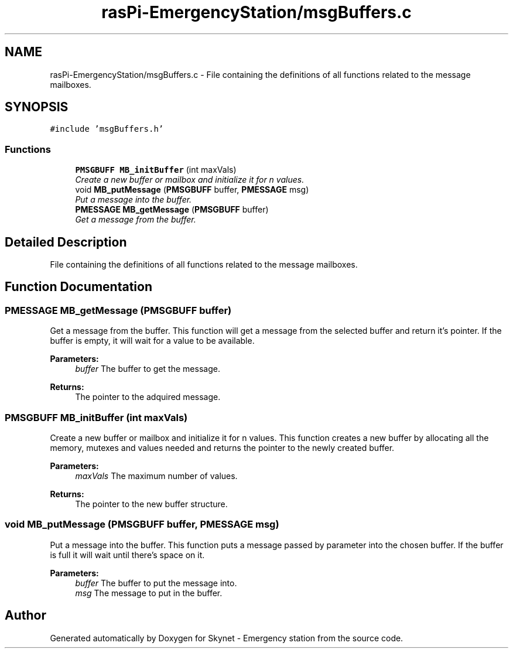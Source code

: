 .TH "rasPi-EmergencyStation/msgBuffers.c" 3 "Mon Jan 25 2016" "Version 0.1" "Skynet - Emergency station" \" -*- nroff -*-
.ad l
.nh
.SH NAME
rasPi-EmergencyStation/msgBuffers.c \- File containing the definitions of all functions related to the message mailboxes\&.  

.SH SYNOPSIS
.br
.PP
\fC#include 'msgBuffers\&.h'\fP
.br

.SS "Functions"

.in +1c
.ti -1c
.RI "\fBPMSGBUFF\fP \fBMB_initBuffer\fP (int maxVals)"
.br
.RI "\fICreate a new buffer or mailbox and initialize it for n values\&. \fP"
.ti -1c
.RI "void \fBMB_putMessage\fP (\fBPMSGBUFF\fP buffer, \fBPMESSAGE\fP msg)"
.br
.RI "\fIPut a message into the buffer\&. \fP"
.ti -1c
.RI "\fBPMESSAGE\fP \fBMB_getMessage\fP (\fBPMSGBUFF\fP buffer)"
.br
.RI "\fIGet a message from the buffer\&. \fP"
.in -1c
.SH "Detailed Description"
.PP 
File containing the definitions of all functions related to the message mailboxes\&. 


.SH "Function Documentation"
.PP 
.SS "\fBPMESSAGE\fP MB_getMessage (\fBPMSGBUFF\fP buffer)"

.PP
Get a message from the buffer\&. This function will get a message from the selected buffer and return it's pointer\&. If the buffer is empty, it will wait for a value to be available\&. 
.PP
\fBParameters:\fP
.RS 4
\fIbuffer\fP The buffer to get the message\&. 
.RE
.PP
\fBReturns:\fP
.RS 4
The pointer to the adquired message\&. 
.RE
.PP

.SS "\fBPMSGBUFF\fP MB_initBuffer (int maxVals)"

.PP
Create a new buffer or mailbox and initialize it for n values\&. This function creates a new buffer by allocating all the memory, mutexes and values needed and returns the pointer to the newly created buffer\&. 
.PP
\fBParameters:\fP
.RS 4
\fImaxVals\fP The maximum number of values\&. 
.RE
.PP
\fBReturns:\fP
.RS 4
The pointer to the new buffer structure\&. 
.RE
.PP

.SS "void MB_putMessage (\fBPMSGBUFF\fP buffer, \fBPMESSAGE\fP msg)"

.PP
Put a message into the buffer\&. This function puts a message passed by parameter into the chosen buffer\&. If the buffer is full it will wait until there's space on it\&. 
.PP
\fBParameters:\fP
.RS 4
\fIbuffer\fP The buffer to put the message into\&. 
.br
\fImsg\fP The message to put in the buffer\&. 
.RE
.PP

.SH "Author"
.PP 
Generated automatically by Doxygen for Skynet - Emergency station from the source code\&.
